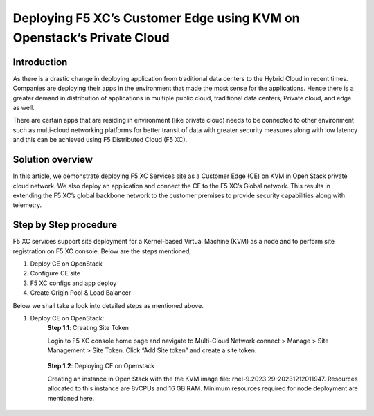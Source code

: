 Deploying F5 XC’s Customer Edge using KVM on Openstack’s Private Cloud 
==========================================================================


Introduction
***************

As there is a drastic change in deploying application from traditional data centers to the Hybrid Cloud in recent times. Companies are deploying their apps in the environment that made the most sense for the applications. Hence there is a greater demand in distribution of applications in multiple public cloud, traditional data centers, Private cloud, and edge as well.  

There are certain apps that are residing in environment (like private cloud) needs to be connected to other environment such as multi-cloud networking platforms for better transit of data with greater security measures along with low latency and this can be achieved using F5 Distributed Cloud (F5 XC). 

Solution overview
*******************

In this article, we demonstrate deploying F5 XC Services site as a Customer Edge (CE) on KVM in Open Stack private cloud network. We also deploy an application and connect the CE to the F5 XC’s Global network. This results in extending the F5 XC’s global backbone network to the customer premises to provide security capabilities along with telemetry. 

.. figure:: Assets/KVM_on-prem_new.jpeg

Step by Step procedure
************************

F5 XC services support site deployment for a Kernel-based Virtual Machine (KVM) as a node and to perform site registration on F5 XC console. Below are the steps mentioned,

1. Deploy CE on OpenStack
2. Configure CE site
3. F5 XC configs and app deploy 
4. Create Origin Pool & Load Balancer

Below we shall take a look into detailed steps as mentioned above.

1.   Deploy CE on OpenStack:
      **Step 1.1**: Creating Site Token
      
      Login to F5 XC console home page and navigate to Multi-Cloud Network connect > Manage > Site Management > Site Token. Click “Add Site token” and create a site token.
      
      .. figure:: Assets/site-token-creation.jpg

      **Step 1.2**: Deploying CE on Openstack 
      
      Creating an instance in Open Stack with the the KVM image file: rhel-9.2023.29-20231212011947. Resources allocated to this instance are 8vCPUs and 16 GB RAM. Minimum resources required for node deployment are mentioned here. 

      .. figure:: Assets/open-stack.jpg


